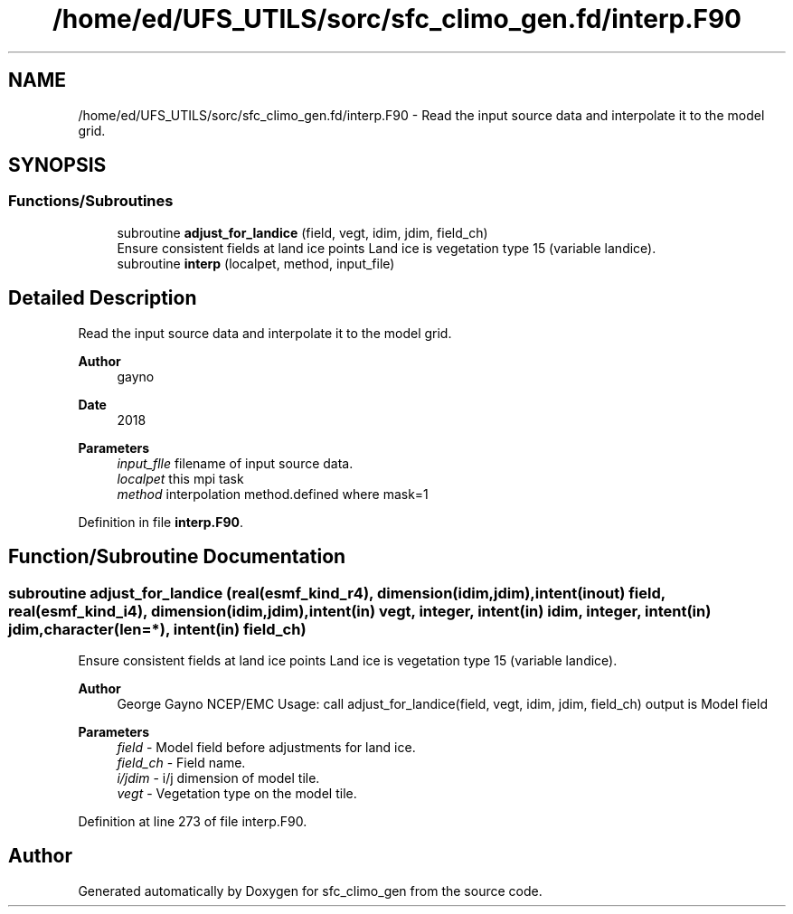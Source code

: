 .TH "/home/ed/UFS_UTILS/sorc/sfc_climo_gen.fd/interp.F90" 3 "Tue Mar 9 2021" "Version 1.0.0" "sfc_climo_gen" \" -*- nroff -*-
.ad l
.nh
.SH NAME
/home/ed/UFS_UTILS/sorc/sfc_climo_gen.fd/interp.F90 \- Read the input source data and interpolate it to the model grid\&.  

.SH SYNOPSIS
.br
.PP
.SS "Functions/Subroutines"

.in +1c
.ti -1c
.RI "subroutine \fBadjust_for_landice\fP (field, vegt, idim, jdim, field_ch)"
.br
.RI "Ensure consistent fields at land ice points Land ice is vegetation type 15 (variable landice)\&. "
.ti -1c
.RI "subroutine \fBinterp\fP (localpet, method, input_file)"
.br
.in -1c
.SH "Detailed Description"
.PP 
Read the input source data and interpolate it to the model grid\&. 


.PP
\fBAuthor\fP
.RS 4
gayno 
.RE
.PP
\fBDate\fP
.RS 4
2018
.RE
.PP
\fBParameters\fP
.RS 4
\fIinput_flle\fP filename of input source data\&. 
.br
\fIlocalpet\fP this mpi task 
.br
\fImethod\fP interpolation method\&.defined where mask=1 
.RE
.PP

.PP
Definition in file \fBinterp\&.F90\fP\&.
.SH "Function/Subroutine Documentation"
.PP 
.SS "subroutine adjust_for_landice (real(esmf_kind_r4), dimension(idim,jdim), intent(inout) field, real(esmf_kind_i4), dimension(idim,jdim), intent(in) vegt, integer, intent(in) idim, integer, intent(in) jdim, character(len=*), intent(in) field_ch)"

.PP
Ensure consistent fields at land ice points Land ice is vegetation type 15 (variable landice)\&. 
.PP
\fBAuthor\fP
.RS 4
George Gayno NCEP/EMC Usage: call adjust_for_landice(field, vegt, idim, jdim, field_ch) output is Model field 
.RE
.PP
\fBParameters\fP
.RS 4
\fIfield\fP - Model field before adjustments for land ice\&. 
.br
\fIfield_ch\fP - Field name\&. 
.br
\fIi/jdim\fP - i/j dimension of model tile\&. 
.br
\fIvegt\fP - Vegetation type on the model tile\&. 
.RE
.PP

.PP
Definition at line 273 of file interp\&.F90\&.
.SH "Author"
.PP 
Generated automatically by Doxygen for sfc_climo_gen from the source code\&.

